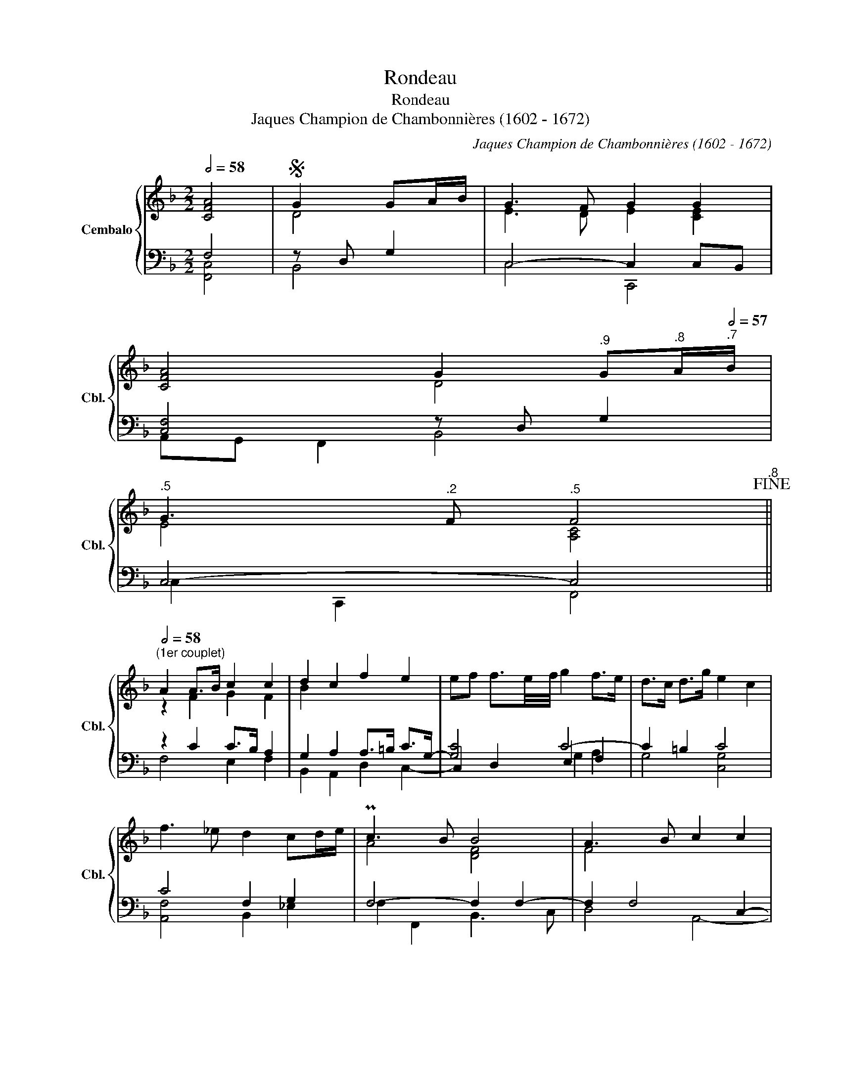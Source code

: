 X:1
T:Rondeau
T:Rondeau
T:Jaques Champion de Chambonnières (1602 - 1672)
C:Jaques Champion de Chambonnières (1602 - 1672)
%%score { ( 1 4 ) | ( 2 3 5 ) }
L:1/8
Q:1/2=58
M:2/2
K:F
V:1 treble nm="Cembalo" snm="Cbl."
V:4 treble 
V:2 bass 
V:3 bass 
V:5 bass 
V:1
 [CFA]4 |S G2 GA/B/ | G3 F G2 G2 | %3
 [CFA]4[Q:1/2=58] G2[Q:1/2=57]"^.9" G[Q:1/2=57]"^.8"A/[Q:1/2=57]"^.7"B/ | %4
[Q:1/2=57]"^.5" G3[Q:1/2=56]"^.2" F[Q:1/2=55]"^.5" F4[Q:1/2=56]"^.8"!fine! || %5
[Q:1/2=58]"^(1er couplet)" A2 A>B c2 c2 | d2 c2 f2 e2 | ef f3/2e/4f/4 g2 f>e | d>c d>g e2 c2 | %9
 f3 _e d2 cd/e/ | Pc3 B B4 | A3 B c2 c2 | %12
 c3[Q:1/2=57]"^.1" B[Q:1/2=56]"^.1" A2[Q:1/2=57]"^.6"[Q:1/2=53] G2 ||[Q:1/2=58] [CFA]4 | %14
"^(2eme couplet)" f2 f>g e3 f | f2 g3/2f/4g/4 a2 d2 | d3 e ^c2 fg | Pe3 d d4 | A3 G A=B c2 | %19
 =B2 cd d2 c2 | c2 f2 d2 e2 |[Q:1/2=57]"^.3" ^c2[Q:1/2=54]"^.2" d2 e4 |[Q:1/2=58] [DFA]4!D.S.! | %23
V:2
 F,4 | z D, G,2 | C,4- C,2 C,B,, | [C,F,]4 z D, G,2 | C,4- C,4 || z2 C2 C>B, A,2 | %6
 G,2 A,2 A,>=B, C>G,- | [G,C]4 C4- | C2 =B,2 C4 | C4 F,2 G,2 | F,4- F,2 F,2- | F,2 F,4 C,2- | %12
 F,4- F,2 E,2 || [F,,C,F,]4 | z A,- [A,-C]2 C2 C2- | C2 C2- CG, A,2 | z A, B,2 A,4- | A,2 A,4 A,2 | %18
 D4 C2 C2 | D2 [CE]2 G,4 | C4 F,2 G,2 | E,2 [D,F,A,]2 [A,,^C,E,A,]4 | D,4 | %23
V:3
 [F,,C,]4 | B,,4 | C,4 C,,4 | A,,G,, F,,2 B,,4 | C,2 C,,2 F,,4 || F,4 E,2 F,2 | %6
 B,,2 A,,2 D,2 C,2- | C,2 D,2 E,2 F,2 | G,4 [C,G,]4 | [A,,F,]4 B,,2 _E,2 | F,2 F,,2 B,,3 C, | %11
 D,4 A,,4- | A,,2 B,,2 C,4 || x4 | F,4 C,3 D, | E,4 F,4 | G,4 A,2 D,2 | A,,4 D,4- | %18
 D,2 D,E, F,G, A,2 | G,4 G,,2 C,2 | [A,,F,]4 B,,2 G,,2 | A,,4 x4 | x4 | %23
V:4
 x4 | D4 | E3 D E2 [CE]2 | x4 D4 | E4 [A,C]4 || z2 F2 G2 F2 | B2 x6 | x2 x-x/ x9/2 | x8 | x8 | %10
 A4 [DF]4 | F4 x4 | x8 || x4 | [Ac]2 c2 c4 | x2 x-x/ x9/2 | x8 | ^c4 [FA]4 | F4 F2 E^F | %19
 G2 G2 =B2 c2 | x8 | x8 | x4 | %23
V:5
 x4 | x4 | x8 | x8 | x8 || x8 | x8 | x4 G,2 A,2 | x8 | x8 | x8 | x8 | C,2 D,2 x4 || x4 | %14
 x4 A, G,3 | z G,3 x4 | x8 | x8 | x8 | x8 | x8 | x8 | x4 | %23


